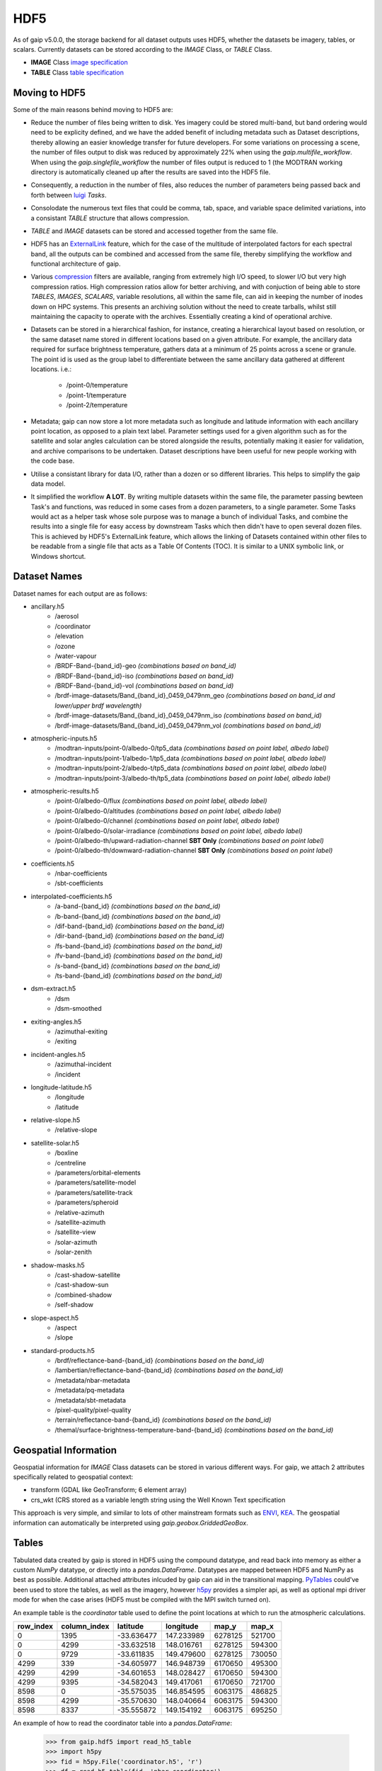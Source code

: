 HDF5
====

As of gaip v5.0.0, the storage backend for all dataset outputs uses HDF5, whether the datasets be imagery, tables, or scalars.
Currently datasets can be stored according to the *IMAGE* Class, or *TABLE* Class.

* **IMAGE** Class `image specification <https://support.hdfgroup.org/HDF5/doc/ADGuide/ImageSpec.html>`_
* **TABLE** Class `table specification <https://support.hdfgroup.org/HDF5/doc/HL/H5TB_Spec.html>`_

Moving to HDF5
--------------

Some of the main reasons behind moving to HDF5 are:

* Reduce the number of files being written to disk. Yes imagery could be stored multi-band, but band ordering would need to be explicity defined, and we have the added benefit of including metadata such as Dataset descriptions, thereby allowing an easier knowledge transfer for future developers. For some variations on processing a scene, the number of files output to disk was reduced by approximately 22% when using the *gaip.multifile_workflow*. When using the *gaip.singlefile_workflow* the number of files output is reduced to 1 (the MODTRAN working directory is automatically cleaned up after the results are saved into the HDF5 file.
* Consequently, a reduction in the number of files, also reduces the number of parameters being passed back and forth between `luigi <https://github.com/spotify/luigi>`_ *Tasks*.
* Consolodate the numerous text files that could be comma, tab, space, and variable space delimited variations, into a consistant *TABLE* structure that allows compression.
* *TABLE* and *IMAGE* datasets can be stored and accessed together from the same file.
* HDF5 has an `ExternalLink <http://docs.h5py.org/en/latest/high/group.html#group-extlinks>`_ feature, which for the case of the multitude of interpolated factors for each spectral band, all the outputs can be combined and accessed from the same file, thereby simplifying the workflow and functional architecture of gaip.
* Various `compression <https://support.hdfgroup.org/services/contributions.html>`_ filters are available, ranging from extremely high I/O speed, to slower I/O but very high compression ratios.
  High compression ratios allow for better archiving, and with conjuction of being able to store *TABLES*, *IMAGES*, *SCALARS*, variable resolutions, all within the same file, can aid in keeping the number of inodes down on HPC systems.
  This presents an archiving solution without the need to create tarballs, whilst still maintaining the capacity to operate with the archives. Essentially creating a kind of operational archive.
* Datasets can be stored in a hierarchical fashion, for instance, creating a hierarchical layout based on resolution, or the same dataset name stored in different locations based on a given attribute.
  For example, the ancillary data required for surface brightness temperature, gathers data at a minimum of 25 points across a scene or granule.
  The point id is used as the group label to differentiate between the same ancillary data gathered at different locations. i.e.:

    * /point-0/temperature
    * /point-1/temperature
    * /point-2/temperature

* Metadata; gaip can now store a lot more metadata such as longitude and latitude information with each ancillary point location, as opposed to a plain text label.
  Parameter settings used for a given algorithm such as for the satellite and solar angles calculation can be stored alongside the results, potentially making it easier for validation, and archive comparisons to be undertaken. Dataset descriptions have been useful for new people working with the code base.
* Utilise a consistant library for data I/O, rather than a dozen or so different libraries. This helps to simplify the gaip data model.
* It simplified the workflow **A LOT**. By writing multiple datasets within the same file, the parameter passing bewteen Task's and functions, was reduced in some cases from a dozen parameters, to a single parameter. Some Tasks would act as a helper task whose sole purpose was to manage a bunch of individual Tasks, and combine the results into a single file for easy access by downstream Tasks which then didn't have to open several dozen files. This is achieved by HDF5's ExternalLink feature, which allows the linking of Datasets contained within other files to be readable from a single file that acts as a Table Of Contents (TOC). It is similar to a UNIX symbolic link, or Windows shortcut.

Dataset Names
-------------

Dataset names for each output are as follows:

* ancillary.h5
    * /aerosol
    * /coordinator
    * /elevation
    * /ozone
    * /water-vapour
    * /BRDF-Band-{band_id}-geo *(combinations based on band_id)*
    * /BRDF-Band-{band_id}-iso *(combinations based on band_id)*
    * /BRDF-Band-{band_id}-vol *(combinations based on band_id)*
    * /brdf-image-datasets/Band_{band_id}_0459_0479nm_geo *(combinations based on band_id and lower/upper brdf wavelength)*
    * /brdf-image-datasets/Band_{band_id}_0459_0479nm_iso *(combinations based on band_id)*
    * /brdf-image-datasets/Band_{band_id}_0459_0479nm_vol *(combinations based on band_id)*
* atmospheric-inputs.h5
    * /modtran-inputs/point-0/albedo-0/tp5_data *(combinations based on point label, albedo label)*
    * /modtran-inputs/point-1/albedo-1/tp5_data *(combinations based on point label, albedo label)*
    * /modtran-inputs/point-2/albedo-t/tp5_data *(combinations based on point label, albedo label)*
    * /modtran-inputs/point-3/albedo-th/tp5_data *(combinations based on point label, albedo label)*
* atmospheric-results.h5
    * /point-0/albedo-0/flux *(combinations based on point label, albedo label)*
    * /point-0/albedo-0/altitudes *(combinations based on point label, albedo label)*
    * /point-0/albedo-0/channel *(combinations based on point label, albedo label)*
    * /point-0/albedo-0/solar-irradiance *(combinations based on point label, albedo label)*
    * /point-0/albedo-th/upward-radiation-channel **SBT Only** *(combinations based on point label)*
    * /point-0/albedo-th/downward-radiation-channel **SBT Only** *(combinations based on point label)*
* coefficients.h5
    * /nbar-coefficients
    * /sbt-coefficients
* interpolated-coefficients.h5
    * /a-band-{band_id} *(combinations based on the band_id)*
    * /b-band-{band_id} *(combinations based on the band_id)*
    * /dif-band-{band_id} *(combinations based on the band_id)*
    * /dir-band-{band_id} *(combinations based on the band_id)*
    * /fs-band-{band_id} *(combinations based on the band_id)*
    * /fv-band-{band_id} *(combinations based on the band_id)*
    * /s-band-{band_id} *(combinations based on the band_id)*
    * /ts-band-{band_id} *(combinations based on the band_id)*
* dsm-extract.h5
    * /dsm
    * /dsm-smoothed
* exiting-angles.h5
    * /azimuthal-exiting
    * /exiting
* incident-angles.h5
    * /azimuthal-incident
    * /incident
* longitude-latitude.h5
    * /longitude
    * /latitude
* relative-slope.h5
   * /relative-slope
* satellite-solar.h5
    * /boxline
    * /centreline
    * /parameters/orbital-elements
    * /parameters/satellite-model
    * /parameters/satellite-track
    * /parameters/spheroid
    * /relative-azimuth
    * /satellite-azimuth
    * /satellite-view
    * /solar-azimuth
    * /solar-zenith
* shadow-masks.h5
    * /cast-shadow-satellite
    * /cast-shadow-sun
    * /combined-shadow
    * /self-shadow
* slope-aspect.h5
    * /aspect
    * /slope
* standard-products.h5
    * /brdf/reflectance-band-{band_id} *(combinations based on the band_id)*
    * /lambertian/reflectance-band-{band_id} *(combinations based on the band_id)*
    * /metadata/nbar-metadata
    * /metadata/pq-metadata
    * /metadata/sbt-metadata
    * /pixel-quality/pixel-quality
    * /terrain/reflectance-band-{band_id} *(combinations based on the band_id)*
    * /themal/surface-brightness-temperature-band-{band_id} *(combinations based on the band_id)*

Geospatial Information
----------------------

Geospatial information for *IMAGE* Class datasets can be stored in various different ways. For gaip, we attach 2 attributes specifically related to geospatial context:

* transform (GDAL like GeoTransform; 6 element array)
* crs_wkt (CRS stored as a variable length string using the Well Known Text specification

This approach is very simple, and similar to lots of other mainstream formats such as `ENVI <https://www.harrisgeospatial.com/docs/ENVIHeaderFiles.html>`_,
`KEA <http://kealib.org/>`_. The geospatial information can automatically be interpreted using *gaip.geobox.GriddedGeoBox*.

Tables
------

Tabulated data created by gaip is stored in HDF5 using the compound datatype, and read back into memory as either a custom *NumPy* datatype, or directly into a *pandas.DataFrame*.
Datatypes are mapped between HDF5 and NumPy as best as possible. Additional attached attributes inlcuded by gaip can aid in the transitional mapping.
`PyTables <http://www.pytables.org/>`_ could've been used to store the tables, as well as the imagery, however `h5py <http://www.h5py.org/>`_ provides a simpler api, as well as optional mpi driver mode for when the case arises (HDF5 must be compiled with the MPI switch turned on).

An example table is the *coordinator* table used to define the point locations at which to run the atmospheric calculations.

+-----------+--------------+------------+------------+---------+--------+
| row_index | column_index | latitude   | longitude  | map_y   | map_x  |
|           |              |            |            |         |        |
+===========+==============+============+============+=========+========+
|    0      | 1395         | -33.636477 | 147.233989 | 6278125 | 521700 |
+-----------+--------------+------------+------------+---------+--------+
|    0      | 4299         | -33.632518 | 148.016761 | 6278125 | 594300 |
+-----------+--------------+------------+------------+---------+--------+
|    0      | 9729         | -33.611835 | 149.479600 | 6278125 | 730050 |
+-----------+--------------+------------+------------+---------+--------+
| 4299      |  339         | -34.605977 | 146.948739 | 6170650 | 495300 |
+-----------+--------------+------------+------------+---------+--------+
| 4299      | 4299         | -34.601653 | 148.028427 | 6170650 | 594300 |
+-----------+--------------+------------+------------+---------+--------+
| 4299      | 9395         | -34.582043 | 149.417061 | 6170650 | 721700 |
+-----------+--------------+------------+------------+---------+--------+
| 8598      |    0         | -35.575035 | 146.854595 | 6063175 | 486825 |
+-----------+--------------+------------+------------+---------+--------+
| 8598      | 4299         | -35.570630 | 148.040664 | 6063175 | 594300 |
+-----------+--------------+------------+------------+---------+--------+
| 8598      | 8337         | -35.555872 | 149.154192 | 6063175 | 695250 |
+-----------+--------------+------------+------------+---------+--------+

An example of how to read the coordinator table into a *pandas.DataFrame*:

       .. code-block:: python

          >>> from gaip.hdf5 import read_h5_table
          >>> import h5py
          >>> fid = h5py.File('coordinator.h5', 'r')
          >>> df = read_h5_table(fid, 'nbar-coordinator')

Singlefile workflow
-------------------

The singlefile workflow is useful in situations where you don't want several hundred files being output per scene, which can clog the filesystem, or if submitting a large list of scenes for processing and rather than clogging the scheduler with hundreds of tasks per scene, there'll be a single task per scene.
This approach is useful for large scale production, and the results are stored in a fashion that serves as both an archive and operational use. One could call it an *operational archive*.
Routine testing and comparisons between different versions of *gaip* (assuming that the base naming structure is the same), is also more easily evaluated.
However, the *gaip.singlefile_workflow* isn't able to pickup from where the workflow left off, as is the case in the *gaip.multifile_workflow*, instead it starts off from scratch. The retry count is set to 1 for *gaip.singlefile_workflow*, rather than the default of 3. This allows luigi to attempt to reprocesss the scene one more time, before flagging it as an error.

